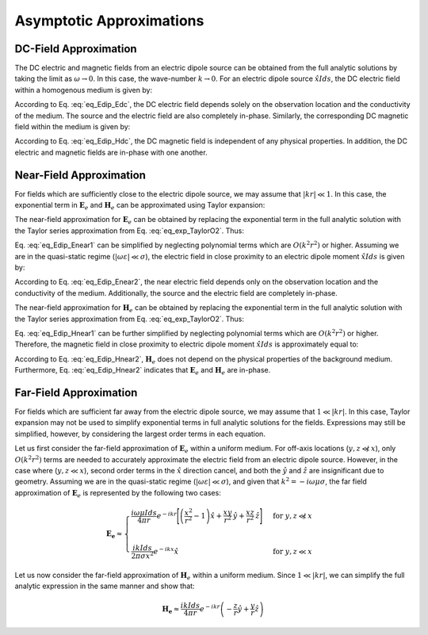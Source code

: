 .. _frequency_domain_electric_dipole_asymptotics:

Asymptotic Approximations
=========================

.. purpose::

    Here, simplified expressions for the electric and magnetic fields are presented for several cases.
    By examining simplified expressions, we can more easily see how the fields depend on certain parameters. 


.. _frequency_domain_electric_dipole_asymptotics_DC:

DC-Field Approximation
----------------------

The DC electric and magnetic fields from an electric dipole source can be obtained from the full analytic solutions by taking the limit as :math:`\omega \rightarrow 0`.
In this case, the wave-number :math:`k \rightarrow 0`.
For an electric dipole source :math:`\hat x I ds`, the DC electric field within a homogenous medium is given by:

.. math::
	\lim_{\omega \rightarrow 0} \mathbf{E_e} = \frac{I ds}{4 \pi \sigma  r^3} \left[ \left(\frac{3x^2}{r^2} - 1 \right) \hat{x} + \frac{3xy}{r^2} \hat{y} + \frac{3xz}{r^2} \hat{z} \right]
	:label: eq_Edip_Edc

According to Eq. :eq:`eq_Edip_Edc`, the DC electric field depends solely on the observation location and the conductivity of the medium.
The source and the electric field are also completely in-phase.
Similarly, the corresponding DC magnetic field within the medium is given by:

.. math::
	\lim_{\omega \rightarrow 0} \mathbf{H_e} = \frac{I ds}{4 \pi r^2} \left( -\frac{z}{r} \hat{y} + \frac{y}{r} \hat{z} \right)
	:label: eq_Edip_Hdc

According to Eq. :eq:`eq_Edip_Hdc`, the DC magnetic field is independent of any physical properties.
In addition, the DC electric and magnetic fields are in-phase with one another.


.. _frequency_domain_electric_dipole_asymptotics_near:

Near-Field Approximation
------------------------

For fields which are sufficiently close to the electric dipole source, we may assume that :math:`| kr | \ll 1`.
In this case, the exponential term in :math:`\mathbf{E}_e` and :math:`\mathbf{H}_e` can be approximated using Taylor expansion:

.. math::
	e^{-ikr} \approx 1 - ikr + O \left ( k^2 r^2 \right )
	:label: eq_exp_TaylorO2

The near-field approximation for :math:`\mathbf{E}_e` can be obtained by replacing the exponential term in the full analytic solution with the Taylor series approximation from Eq. :eq:`eq_exp_TaylorO2`.
Thus:

.. math::
	\begin{split}
	\mathbf{E_e} \approx \frac{I ds}{4 \pi (\sigma + i \omega \varepsilon) r^3} \bigg ( 1 - ikr + & O \big ( k^2 r^2 \big ) \bigg ) \Bigg [ \Bigg ( \frac{x^2}{r^2} \hat{x} + \frac{xy}{r^2} \hat{y} + \frac{xz}{r^2} \hat{z} \Bigg ) ... \\
	&\big ( -k^2 r^2 + 3ikr +3 \big ) + \big ( k^2 r^2 - ikr -1 \big ) \hat{x} \Bigg ]
	\end{split}
	:label: eq_Edip_Enear1

Eq. :eq:`eq_Edip_Enear1` can be simplified by neglecting polynomial terms which are :math:`O(k^2 r^2)` or higher.
Assuming we are in the quasi-static regime (:math:`| \omega\varepsilon | \ll \sigma`), the electric field in close proximity to an electric dipole moment :math:`\hat x I ds` is given by:

.. math::
	\mathbf{E_e} \approx \frac{I ds}{4 \pi \sigma r^3} \left[ \left(\frac{3x^2}{r^2} - 1 \right) \hat{x} + \frac{3xy}{r^2} \hat{y} + \frac{3xz}{r^2} \hat{z} \right] + O(k^2 r^2 )
	:label: eq_Edip_Enear2

According to Eq. :eq:`eq_Edip_Enear2`, the near electric field depends only on the observation location and the conductivity of the medium.
Additionally, the source and the electric field are completely in-phase.

The near-field approximation for :math:`\mathbf{H}_e` can be obtained by replacing the exponential term in the full analytic solution with the Taylor series approximation from Eq. :eq:`eq_exp_TaylorO2`.
Thus:

.. math::
	\mathbf{H_e} \approx \frac{I ds}{4 \pi r^2} \left( ikr + 1 \right ) \bigg ( 1 - ikr + O \big ( k^2 r^2 \big ) \bigg ) \left( -\frac{z}{r} \hat{y} + \frac{y}{r} \hat{z} \right)
	:label: eq_Edip_Hnear1

Eq. :eq:`eq_Edip_Hnear1` can be further simplified by neglecting polynomial terms which are :math:`O(k^2 r^2)` or higher.
Therefore, the magnetic field in close proximity to electric dipole moment :math:`\hat x I ds` is approximately equal to:

.. math::
	\mathbf{H_e} \approx \frac{I ds}{4 \pi r^2} \left( -\frac{z}{r} \hat{y} + \frac{y}{r} \hat{z} \right) + O(k^2 r^2 )
	:label: eq_Edip_Hnear2

According to Eq. :eq:`eq_Edip_Hnear2`, :math:`\mathbf{H}_e` does not depend on the physical properties of the background medium.
Furthermore, Eq. :eq:`eq_Edip_Hnear2` indicates that :math:`\mathbf{E}_e` and :math:`\mathbf{H}_e` are in-phase.


.. _frequency_domain_electric_dipole_asymptotics_far:

Far-Field Approximation
-----------------------

For fields which are sufficient far away from the electric dipole source, we may assume that :math:`1 \ll | kr |`.
In this case, Taylor expansion may not be used to simplify exponential terms in full analytic solutions for the fields.
Expressions may still be simplified, however, by considering the largest order terms in each equation.

Let us first consider the far-field approximation of :math:`\mathbf{E}_e` within a uniform medium.
For off-axis locations (:math:`y,z \not \ll x`), only :math:`O (k^2r^2)` terms are needed to accurately approximate the electric field from an electric dipole source.
However, in the case where (:math:`y,z \ll x`), second order terms in the :math:`\hat x` direction cancel, and both the :math:`\hat y` and :math:`\hat z` are insignificant due to geometry.
Assuming we are in the quasi-static regime (:math:`|\omega\varepsilon | \ll \sigma`), and given that :math:`k^2 = - i \omega \mu \sigma`, the far field approximation of :math:`\mathbf{E}_e` is represented by the following two cases:

.. math::
	\mathbf{E_e} \approx
	\begin{cases}
	\dfrac{i\omega \mu I ds}{4 \pi r} e^{-ikr} \Bigg [ \left ( \dfrac{x^2}{r^2} - 1 \right ) \hat x + \dfrac{xy}{r^2} \, \hat y + \dfrac{xz}{r^2} \, \hat z \Bigg ] \; \; &\textrm{for} \; \; y,z \not \ll x \\
	\; & \; \\
	\dfrac{ik Ids}{2\pi \sigma x^2} e^{-ikx} \hat x &\textrm{for} \; \; y,z \ll x
	\end{cases}

Let us now consider the far-field approximation of :math:`\mathbf{H}_e` within a uniform medium.
Since :math:`1 \ll | kr |`, we can simplify the full analytic expression in the same manner and show that:

.. math::
	\mathbf{H_e} \approx \frac{ik I ds}{4\pi r} e^{-ikr} \left ( -\frac{z}{r}\hat y + \frac{y}{r}\hat z \right )




